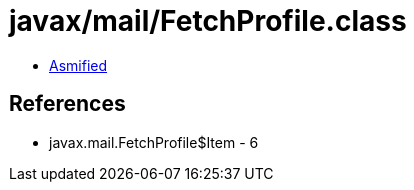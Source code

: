 = javax/mail/FetchProfile.class

 - link:FetchProfile-asmified.java[Asmified]

== References

 - javax.mail.FetchProfile$Item - 6
